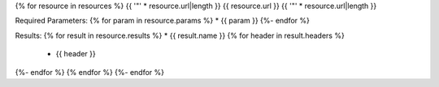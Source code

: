 {% for resource in resources %}
{{ '"' * resource.url|length }}
{{ resource.url }}
{{ '"' * resource.url|length }}

Required Parameters:
{% for param in resource.params %}
* {{ param }}
{%- endfor %}

Results:
{% for result in resource.results %}
* {{ result.name }}
{% for header in result.headers %}
  * {{ header }}
{%- endfor %}
{% endfor %}
{%- endfor %}

